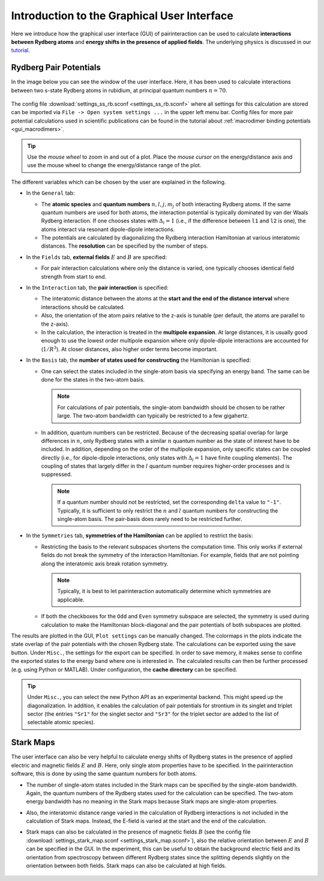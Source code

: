Introduction to the Graphical User Interface
============================================

Here we introduce how the graphical user interface (GUI) of pairinteraction can be used to calculate **interactions between Rydberg atoms** and **energy shifts in the presence of applied fields**. The underlying physics is discussed in our `tutorial <https://doi.org/10.1088/1361-6455/aa743a>`_.

.. _gui_intro_pair_potentials:

Rydberg Pair Potentials
-----------------------

In the image below you can see the window of the user interface. Here, it has been used to calculate interactions between two s-state Rydberg atoms in rubidium, at principal quantum numbers :math:`n=70`.

.. figure:: rydberg_ss_interactions.png
    :width: 500px

The config file :download:`settings_ss_rb.sconf <settings_ss_rb.sconf>` where all settings for this calculation are stored can be imported via ``File -> Open system settings ...`` in the upper left menu bar. Config files for more pair potential calculations used in scientific publications can be found in the tutorial about :ref:`macrodimer binding potentials <gui_macrodimers>`.

.. tip::
    Use the *mouse wheel* to zoom in and out of a plot. Place the *mouse cursor* on the energy/distance axis and use the mouse wheel to change the energy/distance range of the plot.

The different variables which can be chosen by the user are explained in the following.

- In the ``General`` tab:

  - The **atomic species** and **quantum numbers** :math:`n,l,j,m_j` of both interacting Rydberg atoms. If the same quantum numbers are used for both atoms, the interaction potential is typically dominated by van der Waals Rydberg interaction. If one chooses states with :math:`Δ_l = 1` (i.e., if the difference between ``l1`` and ``l2`` is one), the atoms interact via resonant dipole-dipole interactions.

  - The potentials are calculated by diagonalizing the Rydberg interaction Hamiltonian at various interatomic distances. The **resolution** can be specified by the number of steps.

- In the ``Fields`` tab, **external fields** :math:`E` and :math:`B` are specified:

  - For pair interaction calculations where only the distance is varied, one typically chooses identical field strength from start to end.

- In the ``Interaction`` tab, the **pair interaction** is specified:

  - The interatomic distance between the atoms at the **start and the end of the distance interval** where interactions should be calculated.

  - Also, the orientation of the atom pairs relative to the z-axis is tunable (per default, the atoms are parallel to the z-axis).

  - In the calculation, the interaction is treated in the **multipole expansion**. At large distances, it is usually good enough to use the lowest order multipole expansion where only dipole-dipole interactions are accounted for (:math:`1/R^3`). At closer distances, also higher order terms become important.

- In the ``Basis`` tab, the **number of states used for constructing** the Hamiltonian is specified:

  - One can select the states included in the single-atom basis via specifying an energy band. The same can be done for the states in the two-atom basis.

    .. note::
        For calculations of pair potentials, the single-atom bandwidth should be chosen to be rather large. The two-atom bandwidth can typically be restricted to a few gigahertz.

  - In addition, quantum numbers can be restricted. Because of the decreasing spatial overlap for large differences in :math:`n`, only Rydberg states with a similar :math:`n` quantum number as the state of interest have to be included. In addition, depending on the order of the multipole expansion, only specific states can be coupled directly (i.e., for dipole-dipole interactions, only states with :math:`Δ_l = 1` have finite coupling elements). The coupling of states that largely differ in the :math:`l` quantum number requires higher-order processes and is suppressed.

    .. note::
        If a quantum number should not be restricted, set the corresponding ``delta`` value to ``"-1"``. Typically, it is sufficient to only restrict the :math:`n` and :math:`l` quantum numbers for constructing the single-atom basis. The pair-basis does rarely need to be restricted further.

- In the ``Symmetries`` tab, **symmetries of the Hamiltonian** can be applied to restrict the basis:

  - Restricting the basis to the relevant subspaces shortens the computation time. This only works if external fields do not break the symmetry of the interaction Hamiltonian. For example, fields that are not pointing along the interatomic axis break rotation symmetry.

    .. note::
        Typically, it is best to let pairinteraction automatically determine which symmetries are applicable.

  - If both the checkboxes for the ``Odd`` and ``Even`` symmetry subspace are selected, the symmetry is used during calculation to make the Hamiltonian block-diagonal and the pair potentials of both subspaces are plotted.

The results are plotted in the GUI, ``Plot settings`` can be manually changed. The colormaps in the plots indicate the state overlap of the pair potentials with the chosen Rydberg state. The calculations can be exported using the save button. Under ``Misc.``, the settings for the export can be specified. In order to save memory, it makes sense to confine the exported states to the energy band where one is interested in. The calculated results can then be further processed (e.g. using Python or MATLAB). Under configuration, the **cache directory** can be specified.

.. tip::
    Under ``Misc.``, you can select the new Python API as an experimental backend. This might speed up the diagonalization. In addition, it enables the calculation of pair potentials for strontium in its singlet and triplet sector (the entries ``"Sr1"`` for the singlet sector and ``"Sr3"`` for the triplet sector are added to the list of selectable atomic species).

Stark Maps
----------

The user interface can also be very helpful to calculate energy shifts of Rydberg states in the presence of applied electric and magnetic fields :math:`E` and :math:`B`. Here, only single atom properties have to be specified. In the pairinteraction software, this is done by using the same quantum numbers for both atoms.

- The number of single-atom states included in the Stark maps can be specified by the single-atom bandwidth. Again, the quantum numbers of the Rydberg states used for the calculation can be specified. The two-atom energy bandwidth has no meaning in the Stark maps because Stark maps are single-atom properties.

- Also, the interatomic distance range varied in the calculation of Rydberg interactions is not included in the calculation of Stark maps. Instead, the E-field is varied at the start and the end of the calculation.

- Stark maps can also be calculated in the presence of magnetic fields :math:`B` (see the config file :download:`settings_stark_map.sconf <settings_stark_map.sconf>`), also the relative orientation between :math:`E` and :math:`B` can be specified in the GUI. In the experiment, this can be useful to obtain the background electric field and its orientation from spectroscopy between different Rydberg states since the splitting depends slightly on the orientation between both fields. Stark maps can also be calculated at high fields.

  .. figure:: stark_map.png
      :width: 500px
